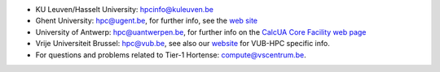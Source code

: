 -  KU Leuven/Hasselt University: hpcinfo@kuleuven.be
-  Ghent University: hpc@ugent.be, for further info, see
   the `web site <https://www.ugent.be/hpc/en>`_
-  University of Antwerp: hpc@uantwerpen.be, for further
   info on the `CalcUA Core Facility web
   page <https://www.uantwerpen.be/en/research-and-innovation/expertise/core-facilities/core-facilities/calcua/>`_
-  Vrije Universiteit Brussel: hpc@vub.be, see also our `website <https://hpc.vub.be>`_ for VUB-HPC specific info.
-  For questions and problems related to Tier-1 Hortense: compute@vscentrum.be.
